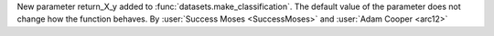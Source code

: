 New parameter return_X_y added to
:func:`datasets.make_classification`. The
default value of the parameter does not
change how the function behaves.
By :user:`Success Moses <SuccessMoses>` and
:user:`Adam Cooper <arc12>`
